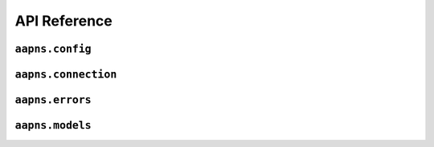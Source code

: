API Reference
=============

``aapns.config``
----------------

.. py:module:: aapns.config


.. py:class:: Server(host: str, port: int)

    Class to configure the server to connect to, usually you do not need to
    manually create an instance but can use one of the pre-created instances in
    this module.

.. py:data:: Production

    Instance of :py:class:`Server` that points to the production APNS server.

.. py:data:: ProductionAltPort

    Same as :py:data:`Production` but uses the alternative port 2197.

.. py:data:: Development

    Instance of :py:class:`Server` that points to the testing APNS server.

.. py:data:: DevelopmentAltPort

    Same as :py:data:`Development` but uses the alternative port 2197.

.. py:class:: Priority

    An Enum to specify notification priority. Refer to Apples APNS documentation
    for what these values mean exactly.

    .. py:attribute:: immediately

        To send a notification immediately.

    .. py:attribute:: normal

        To send a notification with normal priority.


``aapns.connection``
--------------------

.. py:module:: aapns.connection

.. py:function:: connect(client_cert_path, server, *, ssl_context=None, logger=None)

    This is a coroutine.

    Connect to APNS. Use this coroutine to create :py:class:`APNS` instances.

    :param str client_cert_path: Path to the client certificate to authenticate with
    :param server: Server to connect to
    :type server: :py:class:`aapns.config.Server`
    :param ssl_context: Optional SSLContext instance to use
    :type ssl_context: :py:class:`ssl.SSLContext`
    :param logger: Optional structlog logger to use for logging
    :type logger: :py:class:`structlog.BoundLogger`
    :return: A connection to APNS
    :rtype: APNS

.. py:class:: APNS

    Main API of aapns. You should not create instances of this class yourself.
    Use :py:func:`connect` instead.

    .. py:method:: send_notification(token, notification, *, apns_id=None, expiration=None, priority=Priority.normal, topic=None, collapse_id=None):

        This is a coroutine.

        Send a notification to the device registered for the given token. Returns
        the notification ID.

        :param str token: Device token
        :param notification: The notification to send
        :type notification: :py:class:`aapns.models.Notification`
        :param str apns_id: Optional notification ID. If none is provided, APNS creates one
        :param int expiration: Optional unix timestamp when the notification should expire
        :param priority: Priority to use for the notification. See :py:class:`aapns.config.Priority`
        :type priority: :py:class:`aapns.config.Priority`
        :param str topic: Optional topic to send the notification to. If your certificate is for more than one topic, you must specify this parameter
        :param str collapse_id: Optional collapse id for this notification
        :return: ID of the notification
        :rtype: str
        :raises aapns.errors.ResponseError: If there was a problem with the notification
        :raises aapns.errors.StreamResetError: If the HTTP2 stream was reset by APNS


    .. py:method:: close

        This is a coroutine.

        Closes the connection.

    .. py:method:: reconnect

        This is a coroutine.

        Closes the connection and returns a new one with the same configuration.


``aapns.errors``
----------------

.. py:module:: aapns.errors


.. py:exception:: APNSError

    Base class for all errors raised by aapns itself.

.. py:exception:: Disconnected

    Error raised by :py:meth:`aapns.connection.APNS.send_notification` if the
    connection was lost.

.. py:exception:: StreamResetError

    Error raised if the HTTP2 stream used to send a notification was reset by APNS.

.. py:exception:: UnkownResponseError

    Error used when there was an unknown error with the notification.

.. py:exception:: ResponseError

    Base class for response errors when sending notifications.

    See below for concrete instances.

    .. py:attribute:: reason

        The error code from APNS for this exception.

    .. py:attribute:: apns_id

        The APNS ID this error corresponds to.


.. py:exception:: BadCollapseId
.. py:exception:: BadDeviceToken
.. py:exception:: BadExpirationDate
.. py:exception:: BadMessageId
.. py:exception:: BadPriority
.. py:exception:: BadTopic
.. py:exception:: DeviceTokenNotForTopic
.. py:exception:: DuplicateHeaders
.. py:exception:: IdleTimeout
.. py:exception:: MissingDeviceToken
.. py:exception:: MissingTopic
.. py:exception:: PayloadEmpty
.. py:exception:: BadCertificate
.. py:exception:: BadCertificateEnvironment
.. py:exception:: ExpiredProviderToken
.. py:exception:: Forbidden
.. py:exception:: InvalidProviderToken
.. py:exception:: MissingProviderToken
.. py:exception:: BadPath
.. py:exception:: MethodNotAllowed
.. py:exception:: Unregistered
.. py:exception:: PayloadTooLarge
.. py:exception:: TooManyProviderTokenUpdates
.. py:exception:: TooManyRequests
.. py:exception:: InternalServerError
.. py:exception:: ServiceUnavailable
.. py:exception:: Shutdown


``aapns.models``
----------------

.. py:module:: aapns.models

.. py:class:: Notification(alert, badge=None, sound=None, content_available=False, category=None, thread_id=None, extra=None)

    Represents a notification to send. For details on the parameters, please
    refer to the Apple APNS documentation.

    :param alert: Alert to send
    :type alert: :py:class:`Alert`
    :param int badge: Optional badge number to set
    :param str sound: Optional path to sound file
    :param bool content_available: Optional flag to indicate there is content available
    :param str category: Optional category of this notification
    :param str thread_id: Optional thread ID of this notification
    :param extra: Optional dictionary holding app specific extra data to send with the notification
    :type extra: dict[str, str]

.. py:class:: Alert(body, title=None, action_loc_key=None, launch_image=None)

    Represents an alert, which can be used in :py:class:`Notification`.

    :param body: Body of the alert
    :type body: str or :py:class:`Localized`
    :param title: Optional title of the alert
    :type title: str or :py:class:`Localized`
    :param str action_loc_key: Optional localization key to use for the action button of the alert
    :param str launch_image: Optional path to the launch image to use for the alert


.. py:class:: Localized(key, args=None)

    Represents a localized string to be used for the body or title of an :py:class:`Alert`.

    :param str key: Localization key
    :param args: Optional list of localization arguments
    :type args: list[str]
